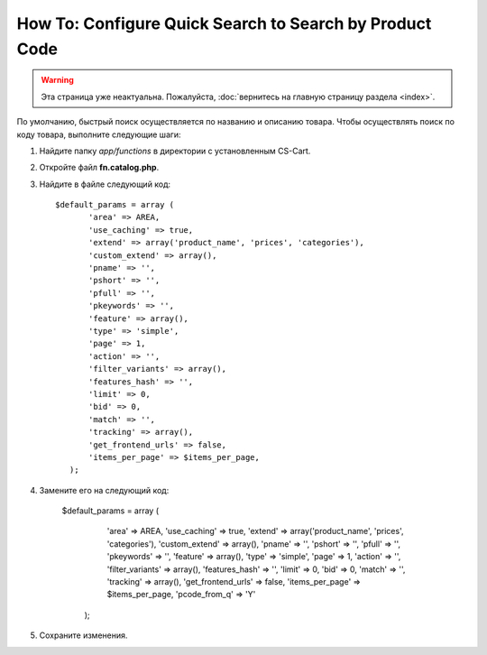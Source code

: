 ********************************************************
How To: Configure Quick Search to Search by Product Code
********************************************************

.. warning::

    Эта страница уже неактуальна. Пожалуйста, :doc:`вернитесь на главную страницу раздела <index>`.

По умолчанию, быстрый поиск осуществляется по названию и описанию товара. Чтобы осуществлять поиск по коду товара, выполните следующие шаги:

#. Найдите папку *app/functions* в директории с установленным CS-Cart.

#. Откройте файл **fn.catalog.php**.

#. Найдите в файле следующий код::

     $default_params = array (
            'area' => AREA,
            'use_caching' => true,
            'extend' => array('product_name', 'prices', 'categories'),
            'custom_extend' => array(),
            'pname' => '',
            'pshort' => '',
            'pfull' => '',
            'pkeywords' => '',
            'feature' => array(),
            'type' => 'simple',
            'page' => 1,
            'action' => '',
            'filter_variants' => array(),
            'features_hash' => '',
            'limit' => 0,
            'bid' => 0,
            'match' => '',
            'tracking' => array(),
            'get_frontend_urls' => false,
            'items_per_page' => $items_per_page,
        );

4. Замените его на следующий код:
 
     $default_params = array (
            'area' => AREA,
            'use_caching' => true,
            'extend' => array('product_name', 'prices', 'categories'),
            'custom_extend' => array(),
            'pname' => '',
            'pshort' => '',
            'pfull' => '',
            'pkeywords' => '',
            'feature' => array(),
            'type' => 'simple',
            'page' => 1,
            'action' => '',
            'filter_variants' => array(),
            'features_hash' => '',
            'limit' => 0,
            'bid' => 0,
            'match' => '',
            'tracking' => array(),
            'get_frontend_urls' => false,
            'items_per_page' => $items_per_page,
            'pcode_from_q' => 'Y'
        );

5. Сохраните изменения.
